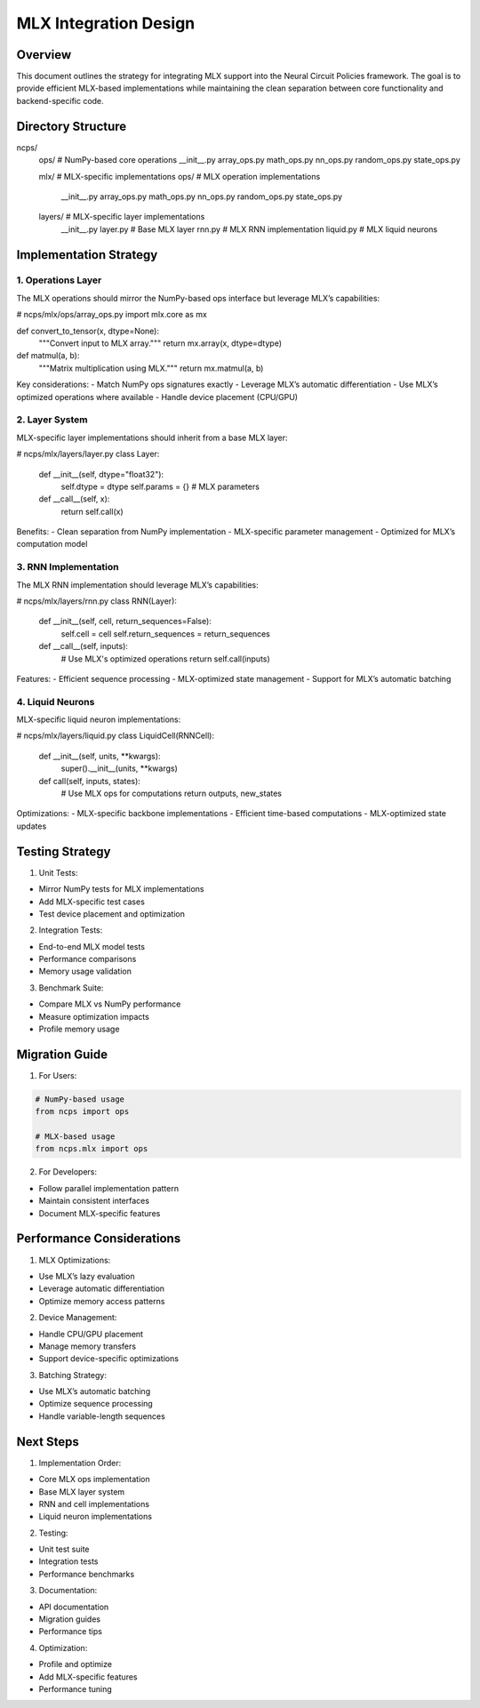 MLX Integration Design
======================

Overview
--------

This document outlines the strategy for integrating MLX support into the
Neural Circuit Policies framework. The goal is to provide efficient
MLX-based implementations while maintaining the clean separation between
core functionality and backend-specific code.

Directory Structure
-------------------

::

ncps/
    ops/              # NumPy-based core operations
    __init__.py
    array_ops.py
    math_ops.py
    nn_ops.py
    random_ops.py
    state_ops.py

    mlx/             # MLX-specific implementations
    ops/           # MLX operation implementations
        __init__.py
        array_ops.py
        math_ops.py
        nn_ops.py
        random_ops.py
        state_ops.py

    layers/        # MLX-specific layer implementations
        __init__.py
        layer.py     # Base MLX layer
        rnn.py       # MLX RNN implementation
        liquid.py    # MLX liquid neurons

Implementation Strategy
-----------------------

1. Operations Layer
~~~~~~~~~~~~~~~~~~~

The MLX operations should mirror the NumPy-based ops interface but
leverage MLX’s capabilities:

.. code:: python

# ncps/mlx/ops/array_ops.py
import mlx.core as mx

def convert_to_tensor(x, dtype=None):
    """Convert input to MLX array."""
    return mx.array(x, dtype=dtype)

def matmul(a, b):
    """Matrix multiplication using MLX."""
    return mx.matmul(a, b)

Key considerations: - Match NumPy ops signatures exactly - Leverage
MLX’s automatic differentiation - Use MLX’s optimized operations where
available - Handle device placement (CPU/GPU)

2. Layer System
~~~~~~~~~~~~~~~

MLX-specific layer implementations should inherit from a base MLX layer:

.. code:: python

# ncps/mlx/layers/layer.py
class Layer:
    def __init__(self, dtype="float32"):
        self.dtype = dtype
        self.params = {}  # MLX parameters

    def __call__(self, x):
        return self.call(x)

Benefits: - Clean separation from NumPy implementation - MLX-specific
parameter management - Optimized for MLX’s computation model

3. RNN Implementation
~~~~~~~~~~~~~~~~~~~~~

The MLX RNN implementation should leverage MLX’s capabilities:

.. code:: python

# ncps/mlx/layers/rnn.py
class RNN(Layer):
    def __init__(self, cell, return_sequences=False):
        self.cell = cell
        self.return_sequences = return_sequences

    def __call__(self, inputs):
        # Use MLX's optimized operations
        return self.call(inputs)

Features: - Efficient sequence processing - MLX-optimized state
management - Support for MLX’s automatic batching

4. Liquid Neurons
~~~~~~~~~~~~~~~~~

MLX-specific liquid neuron implementations:

.. code:: python

# ncps/mlx/layers/liquid.py
class LiquidCell(RNNCell):
    def __init__(self, units, **kwargs):
        super().__init__(units, **kwargs)

    def call(self, inputs, states):
        # Use MLX ops for computations
        return outputs, new_states

Optimizations: - MLX-specific backbone implementations - Efficient
time-based computations - MLX-optimized state updates

Testing Strategy
----------------

1. Unit Tests:

- Mirror NumPy tests for MLX implementations
- Add MLX-specific test cases
- Test device placement and optimization

2. Integration Tests:

- End-to-end MLX model tests
- Performance comparisons
- Memory usage validation

3. Benchmark Suite:

- Compare MLX vs NumPy performance
- Measure optimization impacts
- Profile memory usage

Migration Guide
---------------

1. For Users:

.. code:: python

    # NumPy-based usage
    from ncps import ops

    # MLX-based usage
    from ncps.mlx import ops

2. For Developers:

- Follow parallel implementation pattern
- Maintain consistent interfaces
- Document MLX-specific features

Performance Considerations
--------------------------

1. MLX Optimizations:

- Use MLX’s lazy evaluation
- Leverage automatic differentiation
- Optimize memory access patterns

2. Device Management:

- Handle CPU/GPU placement
- Manage memory transfers
- Support device-specific optimizations

3. Batching Strategy:

- Use MLX’s automatic batching
- Optimize sequence processing
- Handle variable-length sequences

Next Steps
----------

1. Implementation Order:

- Core MLX ops implementation
- Base MLX layer system
- RNN and cell implementations
- Liquid neuron implementations

2. Testing:

- Unit test suite
- Integration tests
- Performance benchmarks

3. Documentation:

- API documentation
- Migration guides
- Performance tips

4. Optimization:

- Profile and optimize
- Add MLX-specific features
- Performance tuning
